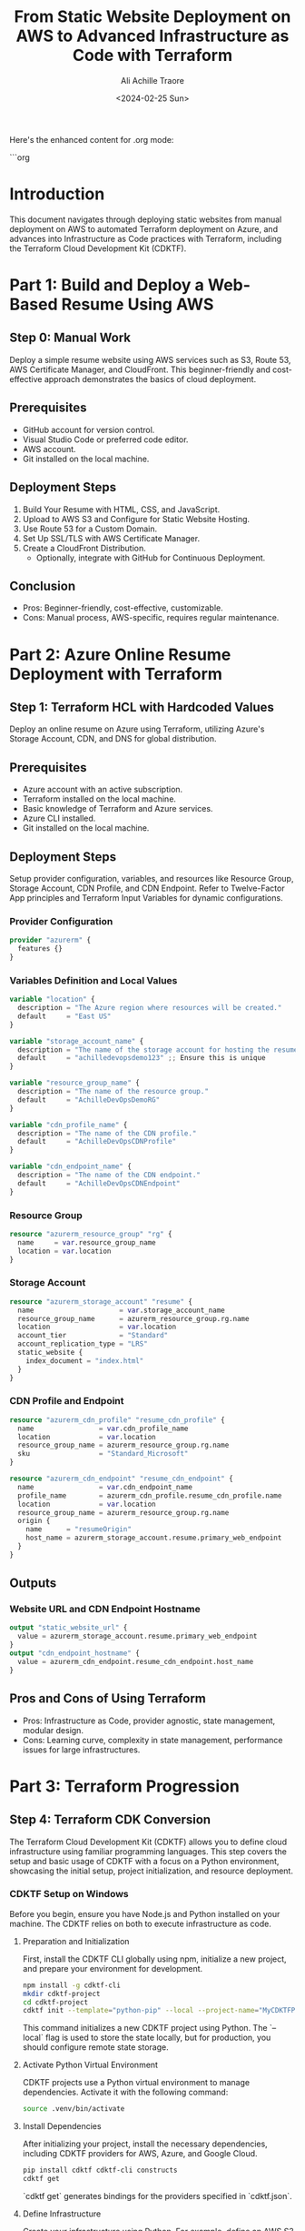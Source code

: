 Here's the enhanced content for .org mode:

```org
#+author: Ali Achille Traore
#+title: From Static Website Deployment on AWS to Advanced Infrastructure as Code with Terraform
#+date: <2024-02-25 Sun>

* Introduction
This document navigates through deploying static websites from manual deployment on AWS to automated Terraform deployment on Azure, and advances into Infrastructure as Code practices with Terraform, including the Terraform Cloud Development Kit (CDKTF).

* Part 1: Build and Deploy a Web-Based Resume Using AWS
** Step 0: Manual Work
Deploy a simple resume website using AWS services such as S3, Route 53, AWS Certificate Manager, and CloudFront. This beginner-friendly and cost-effective approach demonstrates the basics of cloud deployment.

** Prerequisites
- GitHub account for version control.
- Visual Studio Code or preferred code editor.
- AWS account.
- Git installed on the local machine.

** Deployment Steps
1. Build Your Resume with HTML, CSS, and JavaScript.
2. Upload to AWS S3 and Configure for Static Website Hosting.
3. Use Route 53 for a Custom Domain.
4. Set Up SSL/TLS with AWS Certificate Manager.
5. Create a CloudFront Distribution.
  - Optionally, integrate with GitHub for Continuous Deployment.

** Conclusion
- Pros: Beginner-friendly, cost-effective, customizable.
- Cons: Manual process, AWS-specific, requires regular maintenance.

* Part 2: Azure Online Resume Deployment with Terraform
** Step 1: Terraform HCL with Hardcoded Values
Deploy an online resume on Azure using Terraform, utilizing Azure's Storage Account, CDN, and DNS for global distribution.

** Prerequisites
- Azure account with an active subscription.
- Terraform installed on the local machine.
- Basic knowledge of Terraform and Azure services.
- Azure CLI installed.
- Git installed on the local machine.

** Deployment Steps
Setup provider configuration, variables, and resources like Resource Group, Storage Account, CDN Profile, and CDN Endpoint. Refer to Twelve-Factor App principles and Terraform Input Variables for dynamic configurations.

*** Provider Configuration
#+BEGIN_SRC terraform
provider "azurerm" {
  features {}
}
#+END_SRC

*** Variables Definition and Local Values
#+BEGIN_SRC terraform
variable "location" {
  description = "The Azure region where resources will be created."
  default     = "East US"
}

variable "storage_account_name" {
  description = "The name of the storage account for hosting the resume site."
  default     = "achilledevopsdemo123" ;; Ensure this is unique
}

variable "resource_group_name" {
  description = "The name of the resource group."
  default     = "AchilleDevOpsDemoRG"
}

variable "cdn_profile_name" {
  description = "The name of the CDN profile."
  default     = "AchilleDevOpsCDNProfile"
}

variable "cdn_endpoint_name" {
  description = "The name of the CDN endpoint."
  default     = "AchilleDevOpsCDNEndpoint"
}
#+END_SRC

*** Resource Group
#+BEGIN_SRC terraform
resource "azurerm_resource_group" "rg" {
  name     = var.resource_group_name
  location = var.location
}
#+END_SRC

*** Storage Account
#+BEGIN_SRC terraform
resource "azurerm_storage_account" "resume" {
  name                     = var.storage_account_name
  resource_group_name      = azurerm_resource_group.rg.name
  location                 = var.location
  account_tier             = "Standard"
  account_replication_type = "LRS"
  static_website {
    index_document = "index.html"
  }
}
#+END_SRC

*** CDN Profile and Endpoint
#+BEGIN_SRC terraform
resource "azurerm_cdn_profile" "resume_cdn_profile" {
  name                = var.cdn_profile_name
  location            = var.location
  resource_group_name = azurerm_resource_group.rg.name
  sku                 = "Standard_Microsoft"
}

resource "azurerm_cdn_endpoint" "resume_cdn_endpoint" {
  name                = var.cdn_endpoint_name
  profile_name        = azurerm_cdn_profile.resume_cdn_profile.name
  location            = var.location
  resource_group_name = azurerm_resource_group.rg.name
  origin {
    name      = "resumeOrigin"
    host_name = azurerm_storage_account.resume.primary_web_endpoint
  }
}
#+END_SRC

** Outputs
*** Website URL and CDN Endpoint Hostname
#+BEGIN_SRC terraform
output "static_website_url" {
  value = azurerm_storage_account.resume.primary_web_endpoint
}
output "cdn_endpoint_hostname" {
  value = azurerm_cdn_endpoint.resume_cdn_endpoint.host_name
}
#+END_SRC

** Pros and Cons of Using Terraform
- Pros: Infrastructure as Code, provider agnostic, state management, modular design.
- Cons: Learning curve, complexity in state management, performance issues for large infrastructures.

* Part 3: Terraform Progression
** Step 4: Terraform CDK Conversion
The Terraform Cloud Development Kit (CDKTF) allows you to define cloud infrastructure using familiar programming languages. This step covers the setup and basic usage of CDKTF with a focus on a Python environment, showcasing the initial setup, project initialization, and resource deployment.

*** CDKTF Setup on Windows
Before you begin, ensure you have Node.js and Python installed on your machine. The CDKTF relies on both to execute infrastructure as code.

**** Preparation and Initialization
First, install the CDKTF CLI globally using npm, initialize a new project, and prepare your environment for development.

#+BEGIN_SRC sh
npm install -g cdktf-cli
mkdir cdktf-project
cd cdktf-project
cdktf init --template="python-pip" --local --project-name="MyCDKTFProject" --project-description="My CDKTF project" --main-stack="main"
#+END_SRC

This command initializes a new CDKTF project using Python. The `--local` flag is used to store the state locally, but for production, you should configure remote state storage.

**** Activate Python Virtual Environment
CDKTF projects use a Python virtual environment to manage dependencies. Activate it with the following command:

#+BEGIN_SRC sh
source .venv/bin/activate
#+END_SRC

**** Install Dependencies
After initializing your project, install the necessary dependencies, including CDKTF providers for AWS, Azure, and Google Cloud.

#+BEGIN_SRC sh
pip install cdktf cdktf-cli constructs
cdktf get
#+END_SRC

`cdktf get` generates bindings for the providers specified in `cdktf.json`.

**** Define Infrastructure
Create your infrastructure using Python. For example, define an AWS S3 bucket in `main.py`:

#+BEGIN_SRC python
from constructs import Construct
from cdktf import App, TerraformStack
from imports.aws import AwsProvider, s3

class MyStack(TerraformStack):
    def __init__(self, scope: Construct, ns: str):
        super().__init__(scope, ns)
        AwsProvider(self, 'Aws', region='us-east-1')
        
        s3.Bucket(self, 'MyBucket',
            bucket='my-unique-bucket-name'
        )

app = App()
MyStack(app, "my-stack")
app.synth()
#+END_SRC

This code snippet defines a stack with a single S3 bucket.

**** Deploy Infrastructure
With your infrastructure defined, plan and deploy it using the CDKTF CLI.

#+BEGIN_SRC sh
cdktf plan
cdktf deploy
#+END_SRC

`cdktf plan` generates an execution plan, showing what actions CDKTF will perform. `cdktf deploy` provisions the resources in your cloud provider.

**** Clean Up Resources
To avoid incurring unnecessary charges, destroy the resources when you're done.

#+BEGIN_SRC sh
cdktf destroy
#+END_SRC

`cdktf destroy` removes the deployed resources.

*** CDKTF Windows Setup
For Windows users, the process is similar. Ensure PowerShell is used for command execution, and activate the Python virtual environment with:

#+BEGIN_SRC powershell
.venv\Scripts\Activate.ps1
#+END_SRC

Follow the rest of the steps as outlined above, adjusting paths and commands as necessary for the Windows environment.

* Repository of Resources for Further Learning
Provides comprehensive links and resources for AWS, Azure, Terraform, Git, GitHub, GitLab, HTML, and CSS.

* HTML and CSS Resources for Better Web Development
Highlights tutorials, courses, and books for learning HTML and CSS.

* Conclusion
From deploying a static website on AWS to adopting advanced Infrastructure as Code practices with Terraform and Terraform CDK, this guide equips developers with the knowledge to manage and scale cloud infrastructure efficiently.
```

